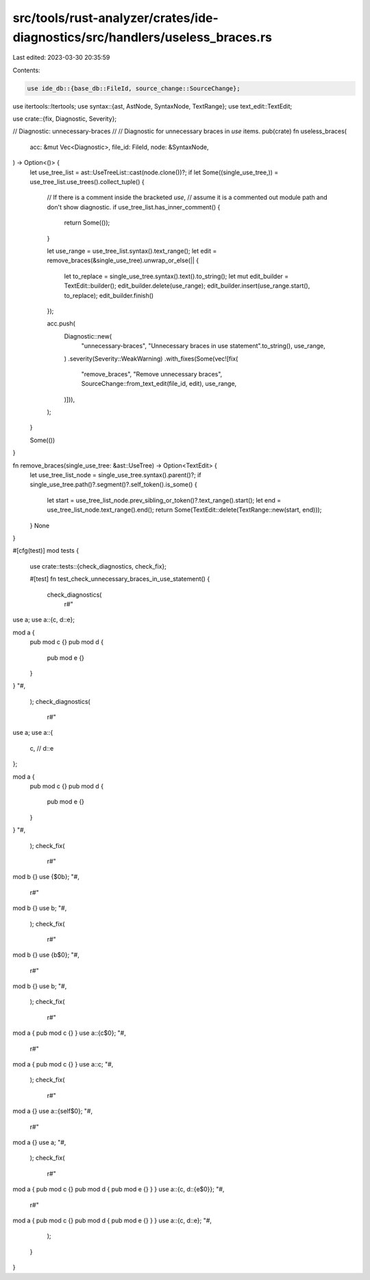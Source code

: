 src/tools/rust-analyzer/crates/ide-diagnostics/src/handlers/useless_braces.rs
=============================================================================

Last edited: 2023-03-30 20:35:59

Contents:

.. code-block:: rs

    use ide_db::{base_db::FileId, source_change::SourceChange};
use itertools::Itertools;
use syntax::{ast, AstNode, SyntaxNode, TextRange};
use text_edit::TextEdit;

use crate::{fix, Diagnostic, Severity};

// Diagnostic: unnecessary-braces
//
// Diagnostic for unnecessary braces in `use` items.
pub(crate) fn useless_braces(
    acc: &mut Vec<Diagnostic>,
    file_id: FileId,
    node: &SyntaxNode,
) -> Option<()> {
    let use_tree_list = ast::UseTreeList::cast(node.clone())?;
    if let Some((single_use_tree,)) = use_tree_list.use_trees().collect_tuple() {
        // If there is a comment inside the bracketed `use`,
        // assume it is a commented out module path and don't show diagnostic.
        if use_tree_list.has_inner_comment() {
            return Some(());
        }

        let use_range = use_tree_list.syntax().text_range();
        let edit = remove_braces(&single_use_tree).unwrap_or_else(|| {
            let to_replace = single_use_tree.syntax().text().to_string();
            let mut edit_builder = TextEdit::builder();
            edit_builder.delete(use_range);
            edit_builder.insert(use_range.start(), to_replace);
            edit_builder.finish()
        });

        acc.push(
            Diagnostic::new(
                "unnecessary-braces",
                "Unnecessary braces in use statement".to_string(),
                use_range,
            )
            .severity(Severity::WeakWarning)
            .with_fixes(Some(vec![fix(
                "remove_braces",
                "Remove unnecessary braces",
                SourceChange::from_text_edit(file_id, edit),
                use_range,
            )])),
        );
    }

    Some(())
}

fn remove_braces(single_use_tree: &ast::UseTree) -> Option<TextEdit> {
    let use_tree_list_node = single_use_tree.syntax().parent()?;
    if single_use_tree.path()?.segment()?.self_token().is_some() {
        let start = use_tree_list_node.prev_sibling_or_token()?.text_range().start();
        let end = use_tree_list_node.text_range().end();
        return Some(TextEdit::delete(TextRange::new(start, end)));
    }
    None
}

#[cfg(test)]
mod tests {
    use crate::tests::{check_diagnostics, check_fix};

    #[test]
    fn test_check_unnecessary_braces_in_use_statement() {
        check_diagnostics(
            r#"
use a;
use a::{c, d::e};

mod a {
    pub mod c {}
    pub mod d {
        pub mod e {}
    }
}
"#,
        );
        check_diagnostics(
            r#"
use a;
use a::{
    c,
    // d::e
};

mod a {
    pub mod c {}
    pub mod d {
        pub mod e {}
    }
}
"#,
        );
        check_fix(
            r#"
mod b {}
use {$0b};
"#,
            r#"
mod b {}
use b;
"#,
        );
        check_fix(
            r#"
mod b {}
use {b$0};
"#,
            r#"
mod b {}
use b;
"#,
        );
        check_fix(
            r#"
mod a { pub mod c {} }
use a::{c$0};
"#,
            r#"
mod a { pub mod c {} }
use a::c;
"#,
        );
        check_fix(
            r#"
mod a {}
use a::{self$0};
"#,
            r#"
mod a {}
use a;
"#,
        );
        check_fix(
            r#"
mod a { pub mod c {} pub mod d { pub mod e {} } }
use a::{c, d::{e$0}};
"#,
            r#"
mod a { pub mod c {} pub mod d { pub mod e {} } }
use a::{c, d::e};
"#,
        );
    }
}


